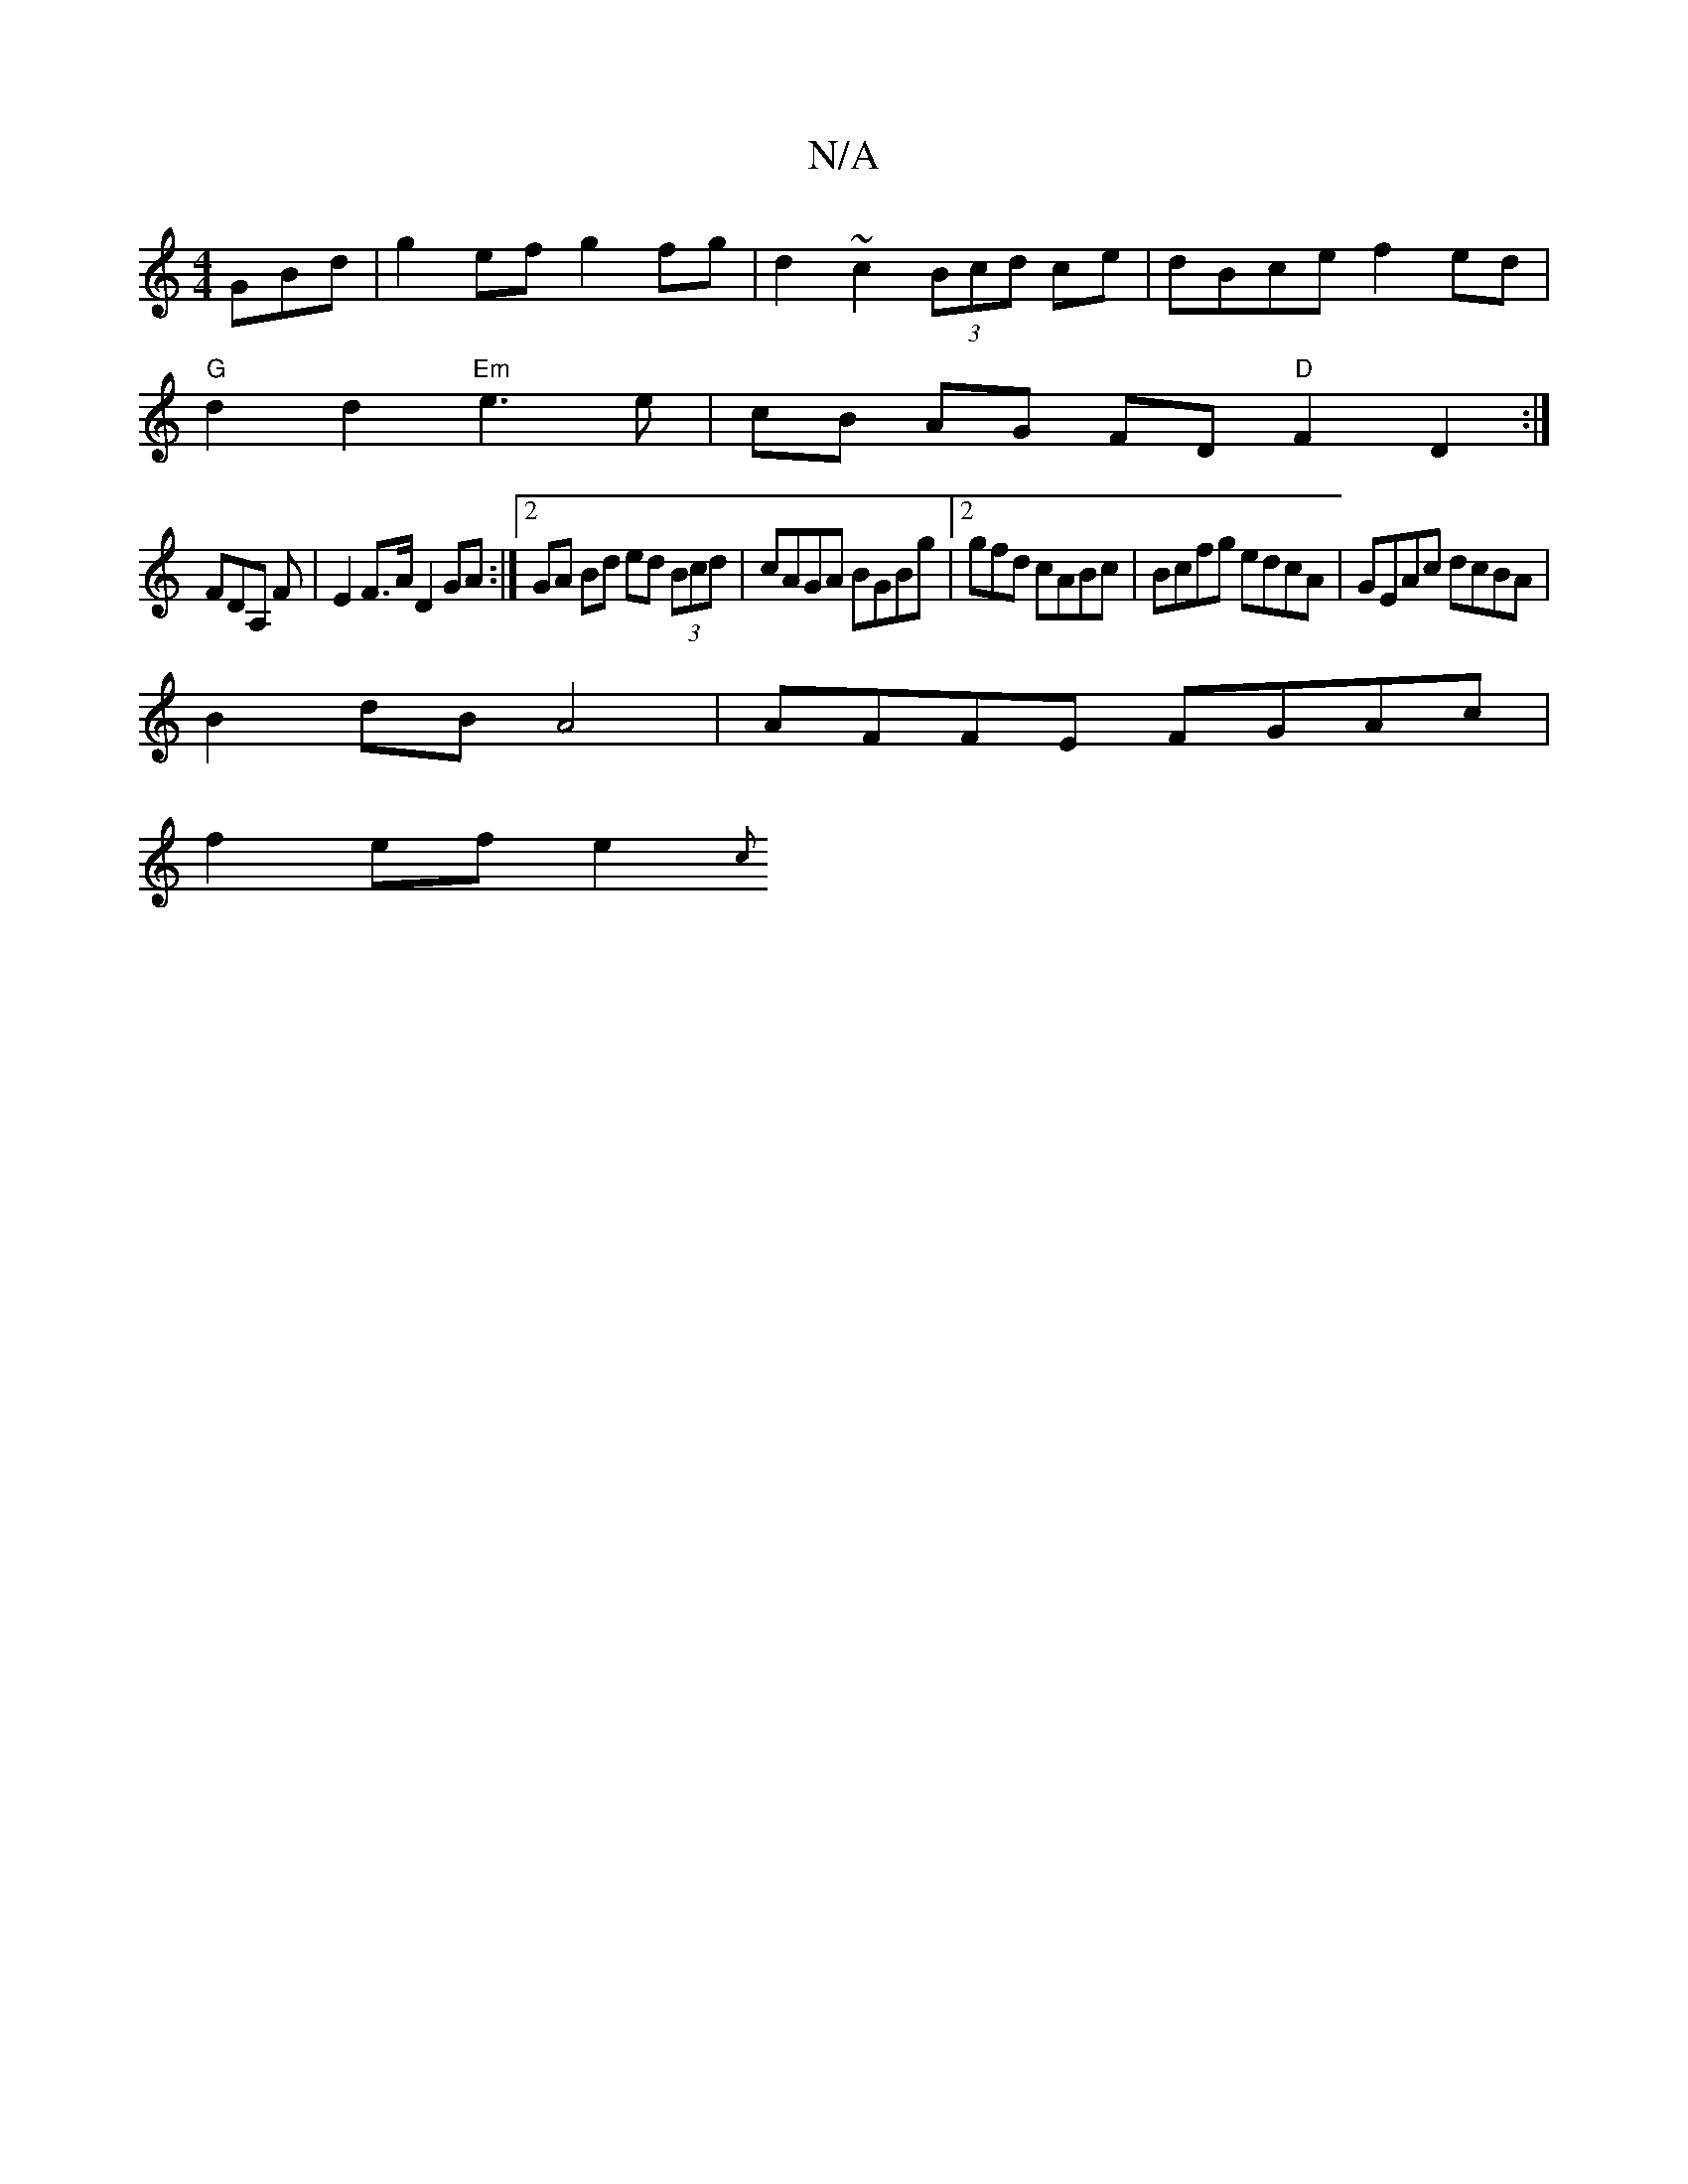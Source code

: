X:1
T:N/A
M:4/4
R:N/A
K:Cmajor
GBd | g2 ef g2 fg | d2 ~c2 (3Bcd ce | dBce f2 ed |
"G"d2 d2 "Em"e3 e|cB AG FD "D"F2 D2:| 
FDA, F|E2 F>A D2 GA:|2 GA Bd ed (3Bcd|cAGA BGBg|2gfd cABc | Bcfg edcA|GEAc dcBA|
B2dB A4| AFFE FGAc|
f2ef e2{c